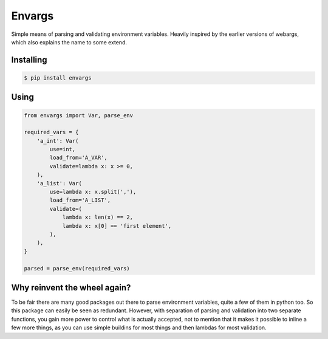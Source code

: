 Envargs
========

.. image:: https://travis-ci.org/cknv/envargs.svg?branch=master
    :target: https://travis-ci.org/cknv/envargs

.. image:: https://coveralls.io/repos/github/cknv/envargs/badge.svg?branch=master :target: https://coveralls.io/github/cknv/envargs?branch=master

Simple means of parsing and validating environment variables. Heavily inspired by the earlier versions of webargs, which also explains the name to some extend.

Installing
----------

.. code-block:: shell

    $ pip install envargs

Using
-----

.. code-block:: python

    from envargs import Var, parse_env

    required_vars = {
        'a_int': Var(
            use=int,
            load_from='A_VAR',
            validate=lambda x: x >= 0,
        ),
        'a_list': Var(
            use=lambda x: x.split(','),
            load_from='A_LIST',
            validate=(
                lambda x: len(x) == 2,
                lambda x: x[0] == 'first element',
            ),
        ),
    }

    parsed = parse_env(required_vars)

Why reinvent the wheel again?
-----------------------------

To be fair there are many good packages out there to parse environment variables, quite a few of them in python too. So this package can easily be seen as redundant. However, with separation of parsing and validation into two separate functions, you gain more power to control what is actually accepted, not to mention that it makes it possible to inline a few more things, as you can use simple buildins for most things and then lambdas for most validation.

